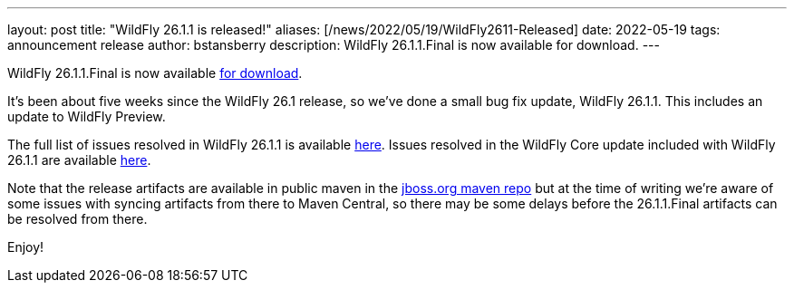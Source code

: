 ---
layout: post
title:  "WildFly 26.1.1 is released!"
aliases: [/news/2022/05/19/WildFly2611-Released]
date:   2022-05-19
tags:   announcement release
author: bstansberry
description: WildFly 26.1.1.Final is now available for download.
---

WildFly 26.1.1.Final is now available link:https://wildfly.org/downloads[for download].

It's been about five weeks since the WildFly 26.1 release, so we've done a small bug fix update, WildFly 26.1.1. This includes an update to WildFly Preview.

The full list of issues resolved in WildFly 26.1.1 is available link:https://issues.redhat.com/secure/ReleaseNote.jspa?projectId=12313721&version=12385081[here]. Issues resolved in the WildFly Core update included with WildFly 26.1.1 are available link:https://issues.redhat.com/secure/ReleaseNote.jspa?projectId=12315422&version=12384088[here].

Note that the release artifacts are available in public maven in the link:https://repository.jboss.org/nexus/content/groups/public[jboss.org maven repo] but at the time of writing we're aware of some issues with syncing artifacts from there to Maven Central, so there may be some delays before the 26.1.1.Final artifacts can be resolved from there.


Enjoy!
